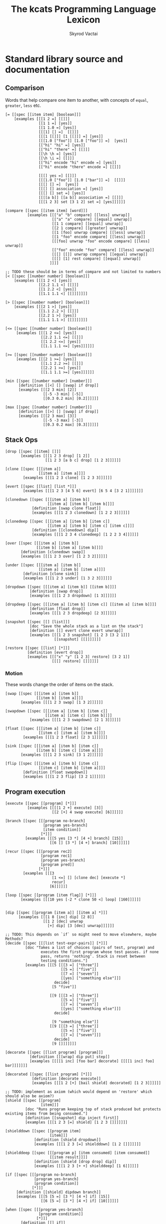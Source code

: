 # -*- mode: org; -*-
# -*- org-export-babel-evaluate: nil -*-
#+HTML_HEAD: <link rel="stylesheet" type="text/css" href="https://www.pirilampo.org/styles/readtheorg/css/htmlize.css"/>
#+HTML_HEAD: <link rel="stylesheet" type="text/css" href="https://www.pirilampo.org/styles/readtheorg/css/readtheorg.css"/>
#+HTML_HEAD: <style> pre.src { background: black; color: white; } #content { max-width: 1000px } </style>
#+HTML_HEAD: <script src="https://ajax.googleapis.com/ajax/libs/jquery/2.1.3/jquery.min.js"></script>
#+HTML_HEAD: <script src="https://maxcdn.bootstrapcdn.com/bootstrap/3.3.4/js/bootstrap.min.js"></script>
#+HTML_HEAD: <script type="text/javascript" src="https://www.pirilampo.org/styles/lib/js/jquery.stickytableheaders.js"></script>
#+HTML_HEAD: <script type="text/javascript" src="https://www.pirilampo.org/styles/readtheorg/js/readtheorg.js"></script>
#+HTML_HEAD: <link rel="stylesheet" type="text/css" href="doc-custom.css"/>

#+TITLE: The kcats Programming Language Lexicon
#+AUTHOR: Skyrod Vactai
#+BABEL: :cache yes
#+OPTIONS: toc:4 h:4
#+STARTUP: showeverything
#+PROPERTY: header-args:kcats :results code :exports both
#+TODO: TODO(t) INPROGRESS(i) | DONE(d) CANCELED(c)

* Standard library source and documentation
** Comparison
Words that help compare one item to another, with concepts of =equal=, =greater=, =less= etc.

#+begin_src kcats :tangle src/kcats/core/compare-builtins.kcats :mkdirp yes
  [= [[spec [[item item] [boolean]]]
      [examples [[[1 2 =] [[]]]
                 [[1 1 =] [yes]]
                 [[1 1.0 =] [yes]]
                 [[[1] [] =]  [[]]]
                 [[[1 [[]]] [1 [[]]] =] [yes]]
                 [[[1.0 ["foo"]] [1.0 ["foo"]] =]  [yes]]
                 [["hi" "hi" =] [yes]]
                 [["hi" "there" =] [[]]]
                 [[\h \h =] [yes]]
                 [[\h \i =] [[]]]
                 [["hi" encode "hi" encode =] [yes]]
                 [["hi" encode "there" encode =] [[]]]

                 [[[] yes =] [[]]]
                 [[[1.0 ["foo"]] [1.0 ["bar"]] =]  [[]]]
                 [[[] [] =]  [yes]]
                 [[[] [] association =] [yes]]
                 [[[] [] set =] [yes]]
                 [[[[a b]] [[a b]] association =] [[]]]
                 [[[1 2 3] set [3 1 2] set =] [yes]]]]]]

  [compare [[spec [[item item] [word]]]
            [examples [[["a" "b" compare] [[less] unwrap]]
                       [["a" "a" compare] [[equal] unwrap]]
                       [[1 1 compare] [[equal] unwrap]]
                       [[2 1 compare] [[greater] unwrap]]
                       [[1 [foo] unwrap compare] [[less] unwrap]]
                       [[1 "foo" encode compare] [[less] unwrap]]
                       [[[foo] unwrap "foo" encode compare] [[less] unwrap]]
                       [["foo" encode "foo" compare] [[less] unwrap]]
                       [[[] [[]] unwrap compare] [[equal] unwrap]]
                       [[[] [1] rest compare] [[equal] unwrap]]
                      ]]]]

  ;; TODO these should be in terms of compare and not limited to numbers
  [< [[spec [[number number] [boolean]]]
      [examples [[[1 2 <] [yes]]
                 [[2.2 1.1 <] [[]]]
                 [[1 2.2 <] [yes]]
                 [[1.1 1.1 <] [[]]]]]]]

  [> [[spec [[number number] [boolean]]]
      [examples [[[2 1 >] [yes]]
                 [[1.1 2.2 >] [[]]]
                 [[2.2 1 >] [yes]]
                 [[1.1 1.1 >] [[]]]]]]]

  [<= [[spec [[number number] [boolean]]]
       [examples [[[1 2 <=] [yes]]
                  [[2.2 1.1 <=] [[]]]
                  [[1 2.2 <=] [yes]]
                  [[1.1 1.1 <=] [yes]]]]]]

  [>= [[spec [[number number] [boolean]]]
       [examples [[[2 1 >=] [yes]]
                  [[1.1 2.2 >=] [[]]]
                  [[2.2 1 >=] [yes]]
                  [[1.1 1.1 >=] [yes]]]]]]
#+end_src

#+begin_src kcats :tangle src/kcats/core/compare.kcats :mkdirp yes
  [min [[spec [[number number] [number]]]
        [definition [[<] [] [swap] if drop]]
        [examples [[[2 3 min] [2]]
                   [[-5 -3 min] [-5]]
                   [[0.3 0.2 min] [0.2]]]]]]

  [max [[spec [[number number] [number]]]
        [definition [[>] [] [swap] if drop]]
        [examples [[[2 3 max] [3]]
                   [[-5 -3 max] [-3]]
                   [[0.3 0.2 max] [0.3]]]]]]
#+end_src
** Stack Ops
#+begin_src kcats :tangle src/kcats/core/stack-builtins.kcats :mkdirp yes
  [drop [[spec [[item] []]]
         [examples [[[1 2 3 drop] [1 2]]
                    [[1 2 3 [a b c] drop] [1 2 3]]]]]]

  [clone [[spec [[[item a]]
                 [[item a] [item a]]]]
          [examples [[[1 2 3 clone] [1 2 3 3]]]]]]

  [evert [[spec [[list] [list *]]]
          [examples [[[1 2 3 [4 5 6] evert] [6 5 4 [3 2 1]]]]]]]
#+end_src

#+begin_src kcats :tangle src/kcats/core/stack.kcats :mkdirp yes
  [clonedown [[spec [[[item a] [item b]]
                     [[item a] [item b] [item b]]]]
              [definition [swap clone float]]
              [examples [[[1 2 3 clonedown] [1 2 2 3]]]]]]

  [clonedeep [[spec [[[item a] [item b] [item c]]
                     [[item a] [item b] [item c] [item c]]]]
              [definition [[clonedown] dip]]
              [examples [[[1 2 3 4 clonedeep] [1 2 2 3 4]]]]]]

  [over [[spec [[[item a] [item b]]
                [[item b] [item a] [item b]]]]
         [definition [clonedown swap]]
         [examples [[[1 2 3 over] [1 2 3 2]]]]]]

  [under [[spec [[[item a] [item b]]
                 [[item a] [item b] [item a]]]]
          [definition [clone sink]]
          [examples [[[1 2 3 under] [1 3 2 3]]]]]]

  [dropdown [[spec [[[item a] [item b]] [[item b]]]]
             [definition [swap drop]]
             [examples [[[1 2 3 dropdown] [1 3]]]]]]

  [dropdeep [[spec [[[item a] [item b] [item c]] [[item a] [item b]]]]
             [definition [float drop]]
             [examples [[[1 2 3 dropdeep] [2 3]]]]]]

  [snapshot [[spec [[] [list]]]
             [doc "Save the whole stack as a list on the stack"]
             [definition [[] evert clone evert unwrap]]
             [examples [[[1 2 3 snapshot] [1 2 3 [3 2 1]]]
                        [[snapshot] [[]]]]]]]

  [restore [[spec [[list] [*]]]
            [definition [evert drop]]
            [examples [[["x" "y" [1 2 3] restore] [3 2 1]]
                       [[[] restore] []]]]]]
#+end_src
*** Motion
These words change the order of items on the stack.

#+begin_src kcats :tangle src/kcats/core/motion-builtins.kcats :mkdirp yes
  [swap [[spec [[[item a] [item b]]
                [[item b] [item a]]]]
         [examples [[[1 2 3 swap] [1 3 2]]]]]]

  [swapdown [[spec [[[item a] [item b] [item c]]
                    [[item a] [item c] [item b]]]]
             [examples [[[1 2 3 swapdown] [2 1 3]]]]]]

  [float [[spec [[[item a] [item b] [item c]]
                 [[item c] [item a] [item b]]]]
          [examples [[[1 2 3 float] [2 3 1]]]]]]

  [sink [[spec [[[item a] [item b] [item c]]
                [[item b] [item c] [item a]]]]
         [examples [[[1 2 3 sink] [3 1 2]]]]]]
#+end_src

#+begin_src kcats :tangle src/kcats/core/motion.kcats :mkdirp yes
 [flip [[spec [[[item a] [item b] [item c]]
                [[item c] [item b] [item a]]]]
         [definition [float swapdown]]
         [examples [[[1 2 3 flip] [3 2 1]]]]]]
#+end_src
** Program execution
#+begin_src kcats :tangle src/kcats/core/execute-builtins.kcats :mkdirp yes
  [execute [[spec [[program] [*]]]
            [examples [[[[1 2 +] execute] [3]]
                       [[2 [+] 4 swap execute] [6]]]]]]

  [branch [[spec [[[program no-branch]
                   [program yes-branch]
                   [item condition]]
                  [*]]]
           [examples [[[5 yes [3 *] [4 +] branch] [15]]
                      [[6 [] [3 *] [4 +] branch] [10]]]]]]

  [recur [[spec [[[program rec2]
                  [program rec1]
                  [program yes-branch]
                  [program pred]]
                 [*]]]
          [examples [[[3
                       [1 <=] [] [clone dec] [execute *]
                       recur]
                      [6]]]]]]

  [loop [[spec [[program [item flag]] [*]]]
         [examples [[[10 yes [-2 * clone 50 <] loop] [160]]]]]]


  [dip [[spec [[program [item a]] [[item a] *]]]
        [examples [[[1 8 [inc] dip] [2 8]]
                   [[1 2 [dec] unwrap
                     [+] dip] [3 [dec] unwrap]]]]]]

  ;; TODO: This depends on `if` so might need to move elsewhere, maybe Methods?
  [decide [[spec [[[list test-expr-pairs]] [*]]]
           [doc "Takes a list of choices (pairs of test, program) and
                  executes the first program whose test passes. if none
                  pass, returns 'nothing'. Stack is reset between
                  testing conditions."]
           [examples [[[5 [[[3 =] ["three"]]
                           [[5 =] ["five"]]
                           [[7 =] ["seven"]]
                           [[yes] ["something else"]]]
                        decide]
                       [5 "five"]]

                      [[9 [[[3 =] ["three"]]
                           [[5 =] ["five"]]
                           [[7 =] ["seven"]]
                           [[yes] ["something else"]]]
                        decide]

                       [9 "something else"]]
                      [[9 [[[3 =] ["three"]]
                           [[5 =] ["five"]]
                           [[7 =] ["seven"]]]
                        decide]
                       [9 []]]]]]]
#+end_src

#+begin_src kcats :tangle src/kcats/stdlib/execute.kcats :mkdirp yes
  [decorate [[spec [[list program] [program]]]
             [definition [[[wrap] dip put] step]]
             [examples [[[[1 inc] [foo bar] decorate] [[[[1 inc] foo] bar]]]]]]]

  [decorated [[spec [[list program] [*]]]
              [definition [decorate execute]]
              [examples [[[1 2 [+] [bail shield] decorated] [1 2 3]]]]]]

  ;; TODO: implement as axiom (which would depend on 'restore' which should also be axiom?)
  [shield [[spec [[program]
                  [item]]]
           [doc "Runs program keeping top of stack produced but protects existing items from being consumed."]
           [definition [[snapshot] dip inject first]]
           [examples [[[1 2 3 [=] shield] [1 2 3 []]]]]]]

  [shielddown [[spec [[program item]
                      [item]]]
               [definition [shield dropdown]]
               [examples [[[1 2 3 [=] shielddown] [1 2 []]]]]]]

  [shielddeep [[spec [[[program p] [item consumed] [item consumed]]
                      [[item result]]]]
               [definition [shield [drop drop] dip]]
               [examples [[[1 2 3 [+ +] shielddeep] [1 6]]]]]]

  [if [[spec [[[program no-branch]
               [program yes-branch]
               [program condition]]
              [*]]]
       [definition [[shield] dipdown branch]]
       [examples [[[5 [5 =] [3 *] [4 +] if] [15]]
                  [[6 [5 =] [3 *] [4 +] if] [10]]]]]]

  [when [[spec [[[program yes-branch]
                 [program condition]]
                [*]]]
         [definition [[] if]]
         [examples [[[3 [odd?] [inc] when] [4]]
                    [[3 [even?] [inc] when] [3]]]]]]

  ;; TODO: drop dependency on 'decorated'
  [dipdown [[spec [[program
                    [item a]
                    [item b]]
                   [[item a] [item b] *]]]
            [definition [[dip dip] decorated]]
            [examples [[[1 2 3 [inc] dipdown] [2 2 3]]]]]]

  [dipdeep [[spec [[program
                    [item a]
                    [item b]
                    [item c]]
                   [[item a] [item b] [item c] *]]]
            [definition [[dipdown dip] decorated]]
            [examples [[[1 2 3 4 [inc] dipdeep] [2 2 3 4]]]]]]

  [dive [[spec [[program [item a]] [item [item a] *]]]
         [definition [dip swap]]
         [examples [[[4 5 6 [+] dive] [6 9]]]]]]

  [divedown [[spec [[program [item a] [item b]]
                    [item [item a] [item b] *]]]
             [definition [dipdown float]]
             [examples [[[5 6 7 8 [+] divedown] [7 8 11]]]]]]

  [divedeep [[spec [[program [item a] [item b] [item c]]
                    [item [item a] [item b] [item c] *]]]
             [definition [wrap [divedown] join dip swap]]
             [examples [[[4 5 6 7 8 [+] divedeep] [6 7 8 9]]]]]]

  [inject [[spec [[program list]
                  [list]]]
           [doc "Inject the quoted program into the list below
                       it (runs the program with the list as its
                       stack).  Does not affect the rest of the stack."]
           [definition [swap evert take dip evert]]
           [examples [[[1 2 3 [4 5 6] [* +] inject] [1 2 3 [26]]]]]]]

  [while [[spec [[[program body]
                  [program pred]]
                 [*]]]
          [definition [swap [shield] decorate ;; add shield to the pred program
                       clone dipdown ;; run it on the previous ToS
                       join loop]]
          [examples [[[3 [0 >] [clone dec] while] [3 2 1 0]]]]]]

  [until [[spec [[[program body]
                  [program pred]]
                 [*]]]
          [definition [swap ;; pred body
                       [not] join ;; reverse logic
                       [shield] decorate ;; add shield to the pred program -> pred body
                       join ;; [body ..  pred]
                       yes swap ;; run at least once
                       loop]]
          [examples [[[2 [even?] [inc] until] [4]]]]]]

  [prime [[spec [[[program body]
                  [program pred]
                  [program init]]
                 [*]]]
          [definition [[clone [execute] dip] dipdown float join while]]
          [examples []]]]

  [times [[spec [[[integer howmany]
                  [program body]]
                 [*]]]
          [definition [swap
                       [dec] swap put [dip] join ;; build [dec body dip]
                       [0 >] swap
                       while
                       drop]]
          [examples [[[[5] 3 times] [5 5 5]]
                     [[1 1 [inc swap] 3 times] [3 2]]]]]]

  [primrec [[spec [[[program rec1]
                    [program exit]
                    [number data]]
                   [*]]]
            [definition [[execute] swap join ;; add execute to rec1 to be recurs rec2
                         [[drop] swap join] dip ;; add drop to exit condition
                         [[zero?]] dipdown  ;; put the condition on bottom
                         [[clone dec]] dip ;; add the r1
                         recur]] ;; now its generic recur
            [examples [[[5 [1] [*] primrec] [120]]]]]]

  [bail [[spec [[program] [*]]]
         [definition [[swap] [execute] [drop] if]]
         [examples [[[[] [inc] bail] [[]]]
                    [[1 [inc] bail] [2]]]]]]
#+end_src
** Collections
#+begin_src kcats :tangle src/kcats/core/collections-builtins.kcats :mkdirp yes
  [join [[spec [[sized sized] [sized]]]
         [examples [[[["a" "b"] ["c" "d"] join] [["a" "b" "c" "d"]]]
                    [["ab" "cd" join] ["abcd"]]
                    [["ab" encode "cd" encode join "abcd" encode =] [yes]]
                    [[[[a b] [c d]] association [[e f] [a g]] join] [[[a g] [c d] [e f]] association]]
                    [[[[e f] [a g]] [[a b] [c d]] association  join] [[[a b] [e f] [c d]] association]]
                    [["" "" join] [""]]
                    [["" [1 2 3] join] [[1 2 3]]]]]]]

  [put [[spec [[item receptacle] [receptacle]]]
        [examples [[[[] 1 put] [[1]]]
                   [[[1 2 3] 4 put] [[1 2 3 4]]]
                   [["foo" \d put] ["food"]]
                   [["foo" encode 32 put string] ["foo "]]]]]]

  [count [[spec [[sized]
                 [number]]]
          [examples [[[["a" "b" "cd"] count] [3]]
                     [["abcd" count] [4]]
                     [["abcd" encode count] [4]]
                     [[[[a b] [c d]] association count] [2]]]]]]

  [first [[spec [[ordered] [item]]]
          [examples [[[[4 5 6] first] [4]]
                     [["foo" first] [\f]]
                     [[[] first] [[]]]]]]]

  [second [[spec [[ordered] [item]]]
           [examples [[[[4 5 6] second] [5]]
                      [["foo" second [\o]]]
                      [[[] second] [[]]]]]]]

  [last [[spec [[ordered] [item]]]
         [examples [[[[3 4 5 6] last] [6]]
                    [["foo" last [\o]]]
                    [[[] last] [[]]]]]]]

  [step [[spec [[program dispenser] [*]]]
         [examples [[[1 [2 3 4] [*] step] [24]]
                    [[1 [] [*] step] [1]]]]]]

  [take [[spec [[dispenser] [item dispenser]]]
         [examples [[[["a" "b" "c"] take] [["b" "c"] "a"]]
                    [[[1 2 3] take dropdown] [1]]]]]]

  [pop [[spec [[ordered] [item ordered]]]
        [examples [[[["a" "b" "c"] pop] [["a" "b"] "c"]]
                   [[[1 2 3] pop dropdown] [3]]]]]]

  [wrap [[spec [[item] [list]]]
         [examples [[[1 wrap] [[1]]]
                    [[[1 2] wrap] [[[1 2]]]]]]]]

  [unwrap [[spec [[list] [*]]]
           [examples [[[[1] unwrap] [1]]
                      [[[1 2 3] unwrap] [1 2 3]]]]]]

  [reverse [[spec [[ordered] [ordered]]]
            [examples [[[[1 2 3] reverse] [[3 2 1]]]
                       [["123" reverse] ["321"]]]]]]

  [slice [[spec [[integer integer ordered] [ordered]]]
          [examples [[["foobar" 0 3 slice] ["foo"]]
                     [["foobar" 0 7 slice] [[]]]
                     [["foobar" encode 0 3 slice] ["foo" encode]]
                     [[[a b c d e] 0 3 slice] [[a b c]]]]]]]

  [cut [[spec [[integer sized] [list]]]
        [definition [[[[[count] dive] shield slice]
                      [0 swap slice]]
                     [execute] map
                     [drop drop] dip unwrap]]
        [examples [[["abcdefghijklmnopqrstuvwxyz" 5 cut] ["fghijklmnopqrstuvwxyz" "abcde"]]]]]]

  [empty [[spec [[sized] [sized]]]
          [examples [[["foo" empty] [""]]
                     [["foo" encode empty] ["" encode]]
                     [[[1 2 3] empty] [[]]]
                     [[[[a b] [c d]] association empty] [[] association]]
                     [[[1 2 3] set empty] [[] set]]]]]]

  [range [[spec [[integer integer integer] [list]]]
          [examples [[[1 5 1 range] [[1 2 3 4]]]
                     [[3 13 3 range] [[3 6 9 12]]]]]]]

  [empty? [[spec [[item] [boolean]]]
           [examples [[[[] empty?] [yes]]
                      [[1 empty?] [[]]]
                      [[[] empty?] [yes]]]]]]

  [pad [[spec [[[item padding] [integer newsize] sized] [sized]]]
        [definition [[[[count] shield] dive -] dip
                     swap repeat
                     swap join]]
        [examples [[[[1 2 3] 5 0 pad] [[0 0 1 2 3]]]]]]]

  [list? [[spec [[item] [boolean]]]
          [examples [[[[1] list?] [yes]]
                     [[[] list?] [yes]]
                     [[5 list?] [[]]]]]]]

  [sort-indexed [[spec [[sized] [sized]]]]]

  [pack [[spec [[[list template]] [list]]]
             [examples [[["x" [foo] [bar] unwrap
                          [*2 [*1 x **2] c d 1 2 3] pack]
                         ["x" [[foo] [bar x foo] c d 1 2 3] ]]]]]]
#+end_src

#+begin_src kcats kcats :tangle src/kcats/core/collections.kcats :mkdirp yes
  [something? [[spec [[item] [boolean]]] 
               [definition [empty? not]]
               [examples [[[1 something?] [yes]]
                          [[[] something?] [[]]]
                          [[[] something?] [[]]]]]]]

  [rest [[spec [[sized] [sized]]]
         [definition [take drop]]
         [examples [[[[1 2 3] rest] [[2 3]]]]]]]

  [butlast [[spec [[sized] [sized]]]
            [definition [pop drop]]
            [examples [[[[1 2 3] butlast] [[1 2]]]]]]]

  [prepend [[spec [[item list]
                   [list]]]
            [definition [wrap swap join]]
            [examples [[[[1 2] 3 prepend] [[3 1 2]]]]]]]

  [every? [[spec [[program sized] [boolean]]]
           [definition [[swap]
                        [[take] dip clone [float [shielddown] dive] dive
                         []
                         [drop every?]
                         [dropdown dropdown] if]
                        [drop drop yes] if]]
           [examples [[[[2 4 6] [even?] every?] [yes]]
                      [[[2 4 5] [even?] every?] [[]]]
                      [[[] [even?] every?] [yes]]
                      [[[2 4 6] [] every?] [yes]]
                      [[11 [2 4 6] [+ odd?] every?] [11 yes]]
                      [[12 [[even?] [positive?] [3 mod 0 =]] [execute] every?] [12 yes]]]]]]

  [any? [[spec [[program sized] boolean]]
         [definition [[swap]
                      [[take] dip clone [float [shielddown] dive] dive
                       []
                       [dropdown dropdown]
                       [drop any?] if]
                      [drop drop []] if]]
         [examples [[[[2 4 6] [even?] any?] [yes]]
                    [[[3 5 7] [even?] any?] [[]]]
                    [[[] [even?] any?] [[]]]
                    [[[2 4 6] [] any?] [2]]
                    [[11 [3 5 6] [+ odd?] any?] [11 yes]]
                    [[-15 [[even?] [positive?] [3 mod 0 =]] [execute] any?] [-15 yes]]]]]]

  [map [[spec [[program sized] [list]]]
        [definition [[] sink ;; put empty results below list
                     [swap [*1 shielddown] dip swap put] pack
                     step]]

        [examples [[[[1 2 3] [inc] map] [[2 3 4]]]

                   [[1 [1 2 3] [+] map] [1 [2 3 4]]]
                   [[7 9 [1 2 3] [+ *] map] [7 9 [70 77 84]]]
                   [[7 9 [1 2 3] [drop drop] map] [7 9 [7 7 7]]]

                   [[[1 2 3] [drop 1 inc] map] [[2 2 2]]]
                   [[7 9 [+] [] map] [7 9 [+]]]]]]]

  [filter [[spec [[program sized] [list]]]
           [definition [[] sink ;; put empty results below list
                        [swap [*1 shield] dip swap
                         [] [drop swap put] [drop dropdown]
                         if]
                        pack
                        step]]
           [examples [[[[1 2 3] [odd?] filter] [[1 3]]]
                      [[[2 4 6] [odd?] filter] [[]]]
                      [[33 [1 2 3] [33 + odd?] filter] [33 [2]]]]]]]

  [sort [[spec [[program sized] [list]]]
         [definition [[clone **1 pair] pack
                      map sort-indexed]]
         [examples [[[[1 3 2] [] sort] [[1 2 3]]]
                    [[["Carol" "Alice" "bob"] [] sort] [["Alice" "Bob" "Carol"]]]
                    [[["Charlie" "Alice" "bob"] [count] sort] [["Bob" "Alice" "Charlie"]]]]]]]

  [repeat [[spec [[[integer howmany]
                   item]
                  [list]]]
           [definition [[] sink [wrap [put] join] dip times]]
           [examples [[["hi" 3 repeat] [["hi" "hi" "hi"]]]]]]]

  [indexed [[spec [[list] [list]]]
            [definition [[count] shield [0] dip 1 range swap zip]]
            [examples [[[[a b c] indexed] [[[0 a] [1 b] [2 c]]]]]]]]

  [indexer [[spec [[] [program]]]
            [definition [0 [[generate] dive [[pair] shielddown [inc] dip] bail]]]
            [examples [[[[a b c] [indexer] assemble] [[[0 a] [1 b] [2 c]]]]]]]]

  [indexof [[spec [[item list] [item]]]
            [definition [[indexer] dip
                         ;; use wrap so we can find index of words,
                         ;; otherwise the word gets executed
                         [second wrap =] swap wrap put [[swapdown] dip] inject
                         keep generate first]]
            [examples [[[[[a b c] [take] [c] unwrap indexof] shield] [2]]
                       [[[[a b c] [take] [d] unwrap indexof] shield] [[]]]]]]]

  [interpose [[spec [[item ordered] [ordered]]]
              [definition [[] flip
                           [swap pair join [pop] shield] step
                           drop pop drop]]
              [examples [[[[foo bar baz] "hi" interpose] [[foo "hi" bar "hi" baz]]]
                         [[[] "hi" interpose] [[]]]
                         [[[foo] "hi" interpose] [[foo]]]]]]]

  [starts? [[spec [[ordered ordered] [boolean]]]
            [definition [zip [unwrap =] every?]]
            [examples [[["abcd" "ab" starts?] [yes]]
                       [["abcd" "" starts?] [yes]]
                       [["abcd" "bb" starts?] [[]]]
                       [[[1 2 3 4] [1 2] starts?] [yes]]]]]]

  [ends? [[spec [[ordered ordered] [boolean]]]
          [definition [[reverse] both starts?]]
          [examples [[["abcd" "cd" ends?] [yes]]
                     [["abcd" "" ends?] [yes]]
                     [["abcd" "bb" ends?] [[]]]
                     [[[1 2 3 4] [3 4] ends?] [yes]]]]]]

  [pair [[spec [[item item] [list]]]
         [definition [[wrap] dip put]]
         [examples [[[1 2 pair] [[1 2]]]
                    [[["hi"] ["there" "foo"] pair] [[["hi"] ["there" "foo"]]]]]]]]

  [pair? [[spec [[item] [boolean]]]
          [definition [[count 2 =] [drop drop []] recover]]
          [examples [[["ab" pair?] [yes]]
                     [[[a b] pair?] [yes]]
                     [["abc" pair?] [[]]]
                     [[[] pair?] [[]]]
                     [[7 pair?] [[]]]]]]]

  [triplet [[spec [[item item] [list]]]
            [definition [[pair] dip put]]
            [examples [[[1 2 3 triplet] [[1 2 3]]]
                       [[["hi"] ["there" "foo"] ["bar"] triplet] [[["hi"] ["there" "foo"] ["bar"]]]]]]]]

  [both? [[spec [[program item item] [boolean]]]
          [definition [sink pair swap every?]]
          [examples [[[1 2 [odd?] both?] [[]]]
                     [[1 3 [odd?] both?] [yes]]]]]]

  [both [[spec [[program [item a] [item b]] [item item]]]
         [definition [[pair] dip step]]]]

  [walk [[spec [[[program item-transform] list] [list]]]
         [definition [[list? not] swap
                      [[] swap]
                      [[join] join step wrap]
                      recur unwrap]]
         [examples [[[[1 2 [3 [4 5] 6]] [inc wrap] walk] [[2 3 [4 [5 6] 7]]]]
                    [[[1 2 [3 [4 5] 6]] [clone inc pair] walk] [[1 2 2 3 [3 4 [4 5 5 6] 6 7]]]]]]]]

  ; [template [[spec [[[list template]] [list]]]
  ;            [definition [[snapshot
  ;                          ;; build a map of word like *1, *2 etc to values on the stack
  ;                          ;; Do a separate entry for **1, **2, etc which means to splice the value
  ;                          [count] shield inc 1 1 swapdown range
  ;                          ["*" "**"] [swap [string join word] map] map
  ;                          unwrap join dropdown 
  ;                          [clone [wrap] map swap join] dip swap zip association] dive

  ;                         ;; save copy of template
  ;                         [clone] dive

  ;                         [[swap get] swap prepend wrap
  ;                          [shield 
  ;                           [] [dropdown] [drop wrap] if] join
  ;                          walk] dip
  ;                         ;; find the highest index placeholder
  ;                         flatten set 0 swap 
  ;                         [[word?]
  ;                          ;; try to parse as a placeholder and get the index
  ;                          [string ["*" starts?] [take drop] while
  ;                           [number max] [drop drop] recover] 
  ;                          [drop] if] step
  ;                         ;; drop that many items from the stack
  ;                         [drop] swap float [times] dip]]
  ;            [examples [[["x" [foo] [bar] unwrap
  ;                         [*2 [*1 x **2] c d 1 2 3] template]
  ;                        ["x" [[foo] [bar x foo] c d 1 2 3] ]]]]]]

  [flatten [[spec [[list] [list]]]
            [definition [[] swap [list? not] [put] [] [step] recur]]
            [examples [[[[a b [c [d e] f] g] flatten] [[a b c d e f g]]]]]]]
#+end_src
*** Associations
#+begin_src kcats :tangle src/kcats/core/associations-builtins.kcats :mkdirp yes
  [get [[spec [[item sized] [item]]]
        [examples [[[[[a 3] [c 2]] [a] unwrap get] [3]]
                   [[[10 11 12 13] 1 get] [11]]
                   [["foobar" 3 get] [\b]]
                   [["foobar" encode 3 get] [98]]]]]]

  [assign [[spec [[[item value]
                   [list keys]
                   sized]
                  [association]]]
           [examples [[[[[a b] [c d]] [a] 5 assign]
                       [[[a 5] [c d]] association]]

                      [[[[a b] [c d]] [e] 5 assign]
                       [[[a b] [c d] [e 5]] association]]

                      [[[[a b] [c [[d e]]]] [c d] 5 assign]
                       [[[a b] [c []]] [c] [[d 5]] association assign]]

                      [[[[a b] [c [[d e]]]] [1 1 0] 5 assign]
                       [[[a b] [c [5]]]]]

                      [[[1 2 3] [1 0 0] "foo" assign]
                       [[1 [["foo"]] 3]]]

                      [[[[a [1 2 3]]] [a 0] 10 assign]
                       [[[a [10 2 3]]] association]]

                      [[[1 2 3] [1 2] "foo" assign]
                       [[1 [[] [] "foo"] 3]]]]]]]

  [unassign [[spec [[[item key] [sized into-association]] [association]]]
             [examples [[[[[a b] [c d]] [a] unassign]
                         [[[c d]] association]]

                        [[[[a b] [c d]] [e] unassign]
                         [[[a b] [c d]] association]]

                        [[[[a [[b c] [d e]]]] [a d] unassign]
                         [[] association [a b] [c] unwrap assign]]

                        [[[0 1 2 [[a b] [c d]]] [3 c] unassign]
                         [[0 1 2] [[a b]] association put]]]]]]

  [association? [[spec [[item] [boolean]]]
                 [examples [[[[[a b] [c d]] association association?] [yes]]
                            [[[[a b] [c d]] association?] [[]]]
                            [[1 association?] [[]]]
                            [[[] association?] [[]]]
                            [[[] association association?] [yes]]
                            [[[] [a] 1 assign association?] [yes]]
                            [[[] [a] 1 assign association?] [yes]]]]]]

  [association [[spec [[item] [association]]]
                [examples [[[[[a b] [c d]] association
                             [[c d] [a b]] association =]
                            [yes]]

                           [[[[a b] [c d]]
                             [[c d] [a b]] association =]
                            [[]]]

                           [[[[a b] [c d]]
                             [[a b] [c d]] association =]

                            [[]]]]]]]
#+end_src

#+begin_src kcats :tangle src/kcats/core/associations.kcats :mkdirp yes
  ;; Associative words
  [update [[spec [[program [list keys] [sized into-association]]
                  [association]]]
           [definition [[[lookup] shield] dip ;; m ks v p
                        shielddown
                        assign]]
           [examples [[[[[a 1] [b 2]] [b] [inc] update]
                       [[[a 1] [b 3]] association]]

                      [[[[a [[c 3] [d 5]]] [b 2]]
                        [a c] [inc] update
                        [a c] lookup]
                       [4]]

                      [[[[a [1 3 5 7]] [b 2]]
                        [a 2] [inc] update]
                       [[[a [1 3 6 7]] [b 2]] association]]

                      [[[[a [[c 3] [d 5]]] [b 2]]
                        [a c] [drop 10 15] update
                        [a c] lookup]
                       [15]]

                      [[[[a 1] [b 2]] [d] [5] update]
                       [[[a 1] [b 2] [d 5]] association]]

                      [[[[a [[c 3] [d 5]]] [b 2]]
                        [a e] [5 6 +] update
                        [a e] lookup]
                       [11]]]]]]

  [lookup [[spec [[[list keys] sized] [item]]]
           [definition [[something?] ;; keylist not empty
                        [take swap [get] dip] ;; extract the first key and lookup
                        while
                        drop]]
           [examples [[[[[a b] [c d]] [a] lookup] [[b] unwrap]]
                      [[[[a b] [c d]] [e] lookup] [[]]]
                      [[[[outer [[a b] [c d]]]] [outer c] lookup] [[d] unwrap]]]]]]

  ;; TODO: fix the case where you just want a value [[type foo]] - only
  ;; one item but you want the value, not key
  [type [[spec [[item] [item]]]
         [definition [[[[empty?] [[nothing] unwrap]]
                       [[word?] [[word] unwrap]]
                       [[number?] [[number] unwrap]]
                       [[string?] [[string] unwrap]]
                       [[bytes?] [[bytes] unwrap]]
                       [[pipe?] [[pipe] unwrap]]
                       [[error?] [[error] unwrap]]
                       [[association?] [[[[type] lookup]
                                         [[count 1 =]
                                          [[first [type] unwrap =]
                                           [first second]
                                           [first first]
                                           if]
                                          [[]]
                                          if]
                                         [[association] unwrap]]
                                        [execute] any?]]
                       [[list?] [[list] unwrap]]]
                      decide dropdown]]
         [examples [[[[[foo 1]] association type] [[foo] unwrap]]
                    [[1 type] [[number] unwrap]]
                    [[1.0 type] [[number] unwrap]]
                    [[[] type] [[nothing] unwrap]]
                    [["foo" encode type] [[bytes] unwrap]]
                    [["foo" type] [[string] unwrap]]
                    [[[[type foo]] association type] [[foo] unwrap]]
                    [[[[type foo] [attr "blah"]] association type] [[foo] unwrap]]
                    [[[[attr1 foo] [attr2 "blah"]] association type] [[association] unwrap]]
                    [[[[type url] [value "http://foo.com"]] association type] [[url] unwrap]]]]]]

  [value [[spec [[[sized into-association]] [item]]]
          [definition [[count 1 =] ;; if it's a single item
                       [first second] ;; the value is the value of that first item
                       [[value] lookup] ;; otherwise look up the key 'value'
                       if]]
          [examples [[[[[foo 1]] value] [1]]

                     [[[[type url] [value "http://foo.com"]] value]
                      ["http://foo.com"]]]]]]
  [zip [[spec [[[dispenser values] [dispenser keys]] [list]]]
        [definition [[[]] dipdown ;; add empty result below ToS
                     [[take wrap] ;; take the next key, wrap it
                      ;; to make a "pair" (adding
                      ;; value later)
                      dip ;; run that underneath the current value
                      put ;; the value into the "pair" we created earlier
                      swap [put] dip] ;; add the new pair to the results
                     step ;; through all the values
                     drop]] ;; the now-empty list of keys
        [examples [[[[a b c] [1 2 3] zip] [[[a 1] [b 2] [c 3]]]]]]]]

  [label [[spec [[[sized labels]] [association]]]
          [definition [[] swap ;; labels acc
                       [wrap float assign] step]]
          [examples [[["Alice" 23 "123 Main St" [address age name] label]
                      [[[address "123 Main St"]
                        [age 23]
                        [name "Alice"]] association]]]]]]

  [definition [[spec [[list] [program]]]
               [definition [[definition] join dictionary swap lookup]]
               [examples [[[1 2 3 [flip] definition execute] [3 2 1]]]]]]
#+end_src

*** Sets
#+begin_src kcats :tangle src/kcats/stdlib/sets-builtins.kcats :mkdirp yes
  ;; TODO add 'set' type for spec?
  [[set [[spec [[item] [item]]]
         [examples [[[[1 2 3 1 2 3] set] [[1 2 3] set]]]]]]

   [set? [[spec [[item] [boolean]]]
          [examples [[[[1 2 3] set set?] [yes]]
                     [[[1 2 3] set?] [[]]]]]]]

   [contains? [[spec [[item [item container]] [boolean]]]
               [examples [[[[1 2 3] 3 contains?] [yes]]
                          [[[1 2 3 3 5] set 3 contains?] [yes]]
                          [[[1 2 3] 4 contains?] [[]]]]]]]

   [intersection [[spec [[sized sized] [sized]]]
                  [examples [[[[1 2 3] [2 3 4] intersection] [[2 3] set]]]]]]]
  join
#+end_src

*** Generators
#+begin_src kcats :tangle src/kcats/stdlib/generators.kcats :mkdirp yes
  ;; infinite sequence (generators) functions

  [[generate [[spec [[program item] [program item]]]
              [definition [clone [execute] dive]]
              [examples [[[1 [inc clone] generate] [2 [inc clone] 2]]]]]]

   [liberate [[spec [[] [program]]]
              [definition [[take]]]]]

   [assemble [[spec [[[program generators] dispenser] [sized]]]
              [definition [[*2 [take] **1 collect] pack shield]]
              [examples [[[[1 2 3 4 5] [[odd?] keep] assemble] [[1 3 5]]]]]]]

   [into [[spec [[sized program] [list]]]
          [definition [[generate] dip ;; n
                       swap clone ;; n n r
                       [put ;; r
                        [generate] dip ;; r n
                        swap clone]  ;; n n r
                       loop drop]]
          [examples [[[[[\a \b \c \d] [take] "" into] shield]
                      ["abcd"]]
                     [[[0 10 1 range [take]
                        5 dropper
                        [10 *] each
                        [] into]
                       shield]
                      [[50 60 70 80 90]]]]]]]

   [collect [[spec [[program] [list]]]
             [definition [[] into]]
             [examples [[[[[1 2 3 4] [take] collect] shield]
                         [[1 2 3 4]]]
                        [[[0 10 1 range [take]
                           5 dropper
                           [10 *] each
                           collect]
                          shield]
                         [[50 60 70 80 90]]]]]]]

   [each [[spec [[program] [program]]]
          [definition [[generate] swap
                       [bail shielddown] decorate
                       join]]
          [examples [[[[1 2 3 4]
                       [[clone *] each]
                       assemble]

                      [[1 4 9 16]]]]]]]

   [joiner [[spec [[] [program]]]
            [definition [[generate [] swap
                          []
                          [join
                           [generate] dive]
                          while drop]]]
            [examples [[[[[1 2 3] [4 5 6] [7 8 9]]
                         [joiner]
                         assemble]

                        [[[1 2 3 4 5 6 7 8 9]]]]]]]]

   [taker [[spec [[] [program]]]
           [definition [[[positive?] [dec [generate] dive] [[]] if]]]
           [examples [[[[1 2 3 4 5]
                        [3 taker]
                        assemble]

                       [[1 2 3]]]]]]]

   [catcher [[spec [[] [program]]]
             [definition [[[generate] dive
                           [[[clone] dive execute] bail not]
                           [drop []]
                           when]]]
             [examples [[[[1 2 3 -4 5]
                          [[positive?] catcher]
                          assemble]

                         [[1 2 3]]]]]]]

   [dropper [[spec [[] [program]]]
             [definition [[[[positive?]
                            [[generate drop] dip dec]
                            while
                            [generate swap] dip float]
                           bail]]]
             [examples [[[[1 2 3 4 5]
                          [3 dropper]
                          assemble]

                         [[4 5]]]]]]]

   [skipper [[spec [[] [program]]]
             [definition [[] ;; the state (whether threshold reached)
                          [[] ;; condition - whether we've finished dropping or not
                           [[generate] divedown] ;; true - pass everything else through
                           ;; false - generate, check pred, repeat
                           [[[generate] divedown] ;; prime init
                            [[[clone] divedown execute] bail] ;; bring pred up and exec it
                            [drop] ;; if pred passes drop the value
                            prime ;; after this should have value on top
                            [drop true] dip]
                           if]]]
             [examples [[[[1 2 -3 4 5]
                          [[positive?] skipper]
                          assemble]

                         [[-3 4 5]]]]]]]

   [keep [[spec [[program] [program]]]
          [definition [[[[something?] [**1 not]] [execute] every?] pack
                       [clone
                        [[generate] dip ;; pred 1
                         [drop generate]
                         while]
                        dive]]]
          [examples [[[[1 2 3 4 5]
                       [[odd?] keep]
                       assemble]

                      [[1 3 5]]]]]]]

   [group [[spec [[[program group-by]] [association]]]
           [definition [[*1 shield ;; k v state
                         wrap swap  ;;  v k state
                         wrap [put] join update] pack
                        [] association ;; state f
                        swap cram]]
           [examples [[[[[1 2 3 4] liberate [odd?] group] shield]
                       [[[yes [1 3]] [[] [2 4]]] association]]]]]]

   [split [[spec [[sized] [program sized sized]]]
           [definition [[empty] [divedown shield] decorated
                        [[[generate] divedown [clone [put] dip] bail]
                         [[[] [drop swap ends? not]] [execute] every?]
                         [drop] prime
                         drop
                         [swap ends?]
                         [[[count] shield] dive
                          [[count] shield] dive swap - [0] dip slice]
                         when
                         [empty] shield swap]]]
           [examples [[["abcabc" ["b" split] assemble]
                       [["a" "ca" "c"]]]
                      [[[1 2 3 4 2 5] [[2] split] assemble]
                       [[[1] [3 4] [5]]]]]]]]

   [combinations [[spec [[] [program]]]
                  [definition [[count] shield -1 ;; l idx i
                               [[[swap count =] dive] [drop drop take 0 swap] when
                                [[wrap lookup] dive [pair] bail] shield [inc] dipdown]]]
                  [examples [[[[1 2 3] [combinations] assemble] [[[1 2] [1 3] [2 3]]]]]]]]

   [frequencies [[spec [[] [association]]]
                 [definition [[] association
                              [wrap [[] [inc] [1] if] update]
                              cram]]
                 [examples [[[["Hello there!" [take] frequencies] shield]
                             [[[\space 1]
                               [\! 1]
                               [\H 1]
                               [\e 3]
                               [\h 1]
                               [\l 2]
                               [\o 1]
                               [\r 1]
                               [\t 1]] association]]]]]]

   [fold [[spec [[[program reducing-function] [program generator]] [item]]]
          [definition [[[generate] dive [] [**1 clone] when] pack
                       ;; generate the first item under the loop body
                       [generate clone] dip
                       loop]]
          [examples [[[[integers 1 dropper 10 taker [+] fold] shield] [55]]]]]]

   [cram [[spec [[[program reducing-function]
                  [item initial-value]
                  [program generator]] [item]]]
          [definition [[[generate] dive]
                       []
                       float prime drop]]
          [examples [[[[integers 1 dropper 10 taker 0 [+] cram] shield] [55]]]]]]



   [integers [[spec [[] [program]]]
              [definition [-1 [inc clone]]]]]]
  join
#+end_src

#+begin_src kcats :tangle src/kcats/stdlib/more-generators.kcats :mkdirp yes
  ;; partition
  [[] [program]]
  ;; construct the dynamic definition for partition

  [[take-chunk [[taker collect
                 dropdown dropdown] ; drop the used-up taker generator
                join divedeep]]
   [shift [[[count <=]
            [swap 0 slice]
            [[]] if] shield swap]]]
  [[]
   [over wrap take-chunk [join shift] bail]
   [[over] dive wrap take-chunk swap drop shift]
   if] let
  ;; add an empty list for the partition state
  [[]] swap put
  [[[[1 2 3 4 5 6 7] [2 2 partition] assemble]
    [[[1 2] [3 4] [5 6] [7]]]]]
  [examples definition spec] label [partition] swap assign

  [[pairwise [[spec [[program] [*]]]
              [definition [[[] evert ;; capture stack
                            [2 2 partition] assemble] dip ;; pair up stack items
                           inject ;; run the program on the pairs
                           [joiner] assemble ;; unpair the items
                           unwrap [] swap evert drop]] ;; restore as the stack
              [examples [[[1 2 3 4 5 [swap] pairwise] [1 4 5 2 3]]
                         [[1 2 3 4 5 [float] pairwise] [2 3 4 5 1]]
                         [[1 2 3 4 5 [[[+] inject] both] pairwise] [1 5 9]]]]]]]
  join
#+end_src
** Dictionary modules
#+begin_src kcats :tangle src/kcats/core/dictionary-builtins.kcats :mkdirp yes
  [dictionary [[spec [[] [list]]]]]

  [cache [[spec [[item bytes] [bytes]]]]]

  [decache [[spec [[item] [bytes]]]]]

  [hashbytes [[spec [[bytes] [bytes]]]
              [examples [[[["foo" encode hashbytes] 2 times =] [yes]]
                         [["foo" encode hashbytes
                           "fop" encode hashbytes
                           =]
                          [[]]]]]]]

  [dictmerge [[spec [[[dictionary module] [dictionary original] [bytes hash]] [dictionary]]]]]
#+end_src

#+begin_src kcats :tangle src/kcats/core/dictionary.kcats :mkdirp yes
  [updates [[spec [[[sized word-updates]] [[program single-update]]]]
            [definition [[[take]
                          [[0] [wrap] update ;; wrap the word name to get a path to update
                           [update] join] each
                          joiner generate] shielddown]]]]

  [entry [[spec [[[program definition]] [[association full-entry]]]]
          [definition [[definition] label]]]]

  ; [draft [[spec [[[sized bindings]] [[program dictionary-updater]]]]
  ;         [definition [[entry] map updates]]
  ;         [examples [[[[[swap [5]]]
  ;                      ["a" "b" "c" swap]
  ;                      draft]
  ;                     ["a" "b" "c" 5]]

  ;                    [[[[swap [5]]]
  ;                      [["hi"] 3 times swap]
  ;                      draft]
  ;                     ["hi" "hi" "hi" 5]]

  ;                    [[[[swap [5 swap]]]
  ;                      [["hi"] 3 times swap]
  ;                      draft ]
  ;                     ["hi" "hi" 5 "hi"]]

  ;                    [[[[foo ["foo"]]]
  ;                      [foo
  ;                       [[foo ["bar" put]]]
  ;                       [foo]
  ;                       revise]
  ;                      draft]
  ;                     ["foo" "bar"]]]]]]  

  ; [using [[spec [[program [list namespaces]] [*]]]
  ;         [definition [resolve execute]]]]

  [module [[spec [[[item wrapped-module-alias-or-hash]] [program]]]
           [doc "reads a cached stdlib module from disk and puts it on the stack as a program"]
           [definition [decache string read first]]
           [examples [[["123" encode [crypto] stdmod [hash] confine]
                       [#b64 "pmWkWSBCL51Bfkhn79xPuKBKHz//H6B+mY6G9/eieuM="]]]]]]

  [inscribe [[spec [[[program module]] [dictionary]]]
             [definition [dictionary swap shield dictmerge]]]]

  [draft [[spec [[[sized definitions]] [[program dictionary-updater]]]]
          [definition [[[1] [entry] update] map ;; create full entries for each definition
                       wrap [join] join]]]]  ;; add 'join' to join the entries with the existing dictionary

  [let [[spec [[program [sized entries]] [*]]]
        [definition [[draft dictionary swap [emit encode hashbytes] shield
                      [shield] dip
                      sink [dictmerge] shielddeep] dip ;; under the let program ;; prog dict hash
                     [wrap] dipdown ;; wrap the hash to make a list of 1 namespace to later pass to `using`
                     [program dictionary] label environment swap pair ;; pair up the blank env and namespace

                     [[[stack] [snapshot] divedown assign] dip ;; capture the stack at runtime
                      using ;; set up the resolver 
                      evaluate ;; execute the program in the inner environment
                      [stack] lookup restore] ;; replace the stack with the result from the inner env
                     join]] 
        [examples [[[[[times5 [5 *]]
                      [doubledec [dec dec]]]
                     [3 times5 doubledec] let execute] [13]]
                   [[[[swap [5]]]
                     ["a" "b" "c" swap]
                     let execute]
                    ["a" "b" "c" 5]]
                   [[[[foo ["outer"]]]
                     ["inner"] let
                     [foo] label
                     [foo] let execute] ["inner"]]]]]]
#+end_src

#+begin_src kcats
  "foo" "bar"
  [[foop [3 * plus2]]
   [plus2 [2 +]]]
  [5 foop]
  [draft dictionary swap [emit encode hashbytes] shield
   [shield] dip
   sink [dictmerge] shielddeep] dip ;; under the let program ;; prog dict hash
  [wrap] dipdown ;; wrap the hash to make a list of 1 namespace

  [program dictionary] label environment swap pair ;; creates closure
  ;; when the closure executes, capture the outer stack first
  [[[stack] [snapshot] divedown assign] dip using evaluate [stack] lookup restore] join execute
  ;wrap  [[stack] [snapshot] divedown assign evaluate [stack] lookup restore] join ; execute
#+end_src


#+RESULTS:
#+begin_src kcats
17 "bar" "foo"
#+end_src

#+begin_src kcats
  [a b c d e] [take] 2 2 []

  
  [[take-chunk [[taker collect
                 dropdown dropdown] ; drop the used-up taker generator
                join divedeep]]
   [shift [[[count <=]
            [swap 0 slice]
            [[]] if] shield swap]]]
  [[]
   [over wrap take-chunk [join shift] bail]
   [[over] dive wrap take-chunk swap drop shift]
   if] let
  ;; add an empty list for the partition state
  ;[[]] swap put

  collect
#+end_src

#+RESULTS:
#+begin_src kcats
[[a b]
 [c d]
 [e]]
[[[dictionary dictionary_redacted]
  [program [[] [over wrap take-chunk [join shift]
                bail]
            [[over] dive wrap take-chunk swap drop shift]
            if]]
  [resolver [#b64 "yO3LwN0ITlhqAj8T1IKcUqNoiQmEAyrBwbFpGixDtQ8="]]]
 [stack] [snapshot] divedown assign environment evaluate [stack] lookup restore]
[] 2 2 [take] []
#+end_src

#+begin_src kcats
  [a b c d e] 2 
#+end_src

#+RESULTS:
#+begin_src kcats
[a b]
#+end_src


#+begin_src kcats
  [[take-chunk [[taker collect
                   dropdown dropdown] ; drop the used-up taker generator
                  join divedeep]]
     [shift [[[count <=]
              [swap 0 slice]
              [[]] if] shield swap]]]
    [[]
     [over wrap take-chunk [join shift] bail]
     [[over] dive wrap take-chunk swap drop shift]
     if] let

  partition dropdown  [first [dictionary] lookup [first] map set] both
#+end_src

#+RESULTS:
#+begin_src kcats
[* + - / < <= = > >= abs addmethod and animate any? assert assign association association?
 attend autoformat
 bail bits both both? branch butlast bytes? cache ceiling clone clonedeep clonedown
 close compare confine contains? count cut database days
 dec decache decide decodejson decorate decorated definition dictionary dictmerge
 dip dipdeep dipdown dive divedeep divedown draft drop dropdeep dropdown emit
 empty empty? encode encodejson encodenumber encodestring ends? entry environment
 error? eval-step evaluate even? evert every? execute exp fail file-in file-out
 filter finished? first flatten flip float floor format future generator get handle
 handoff hashbytes hours if inc indexed indexer indexof
 inject inscribe inspect interpose intersection join label last let list? log lookup
 loop map max method? milliseconds min minutes mod
 module negative? not number number? odd? or over pad pair pair? persist pipe-in pipe-out
 pipe? pop positive? prepend prime primrec
 print put quot radix range read receiver recover recur rem repeat rest restore retry
 reverse round second seconds select sender
 serversocket set set? shield shielddeep shielddown shift sink siphon sleep slice
 slurp snapshot socket something? sort sort-indexed spawn spit sqrt
 stage standard starts? step string string? swap swapdown take take-chunk template
 timer times timestamps toe tos triplet tunnel type unassign
 under until unwrap update updates using value walk when while within? word word?
 wrap xor yes zero? zip]
[* + - / < <= = > >= abs addmethod advance and animate any? assemble assert assign
 association association?
 attend autoformat bail bits both both? branch break breakpoint butlast bytes? cache
 catcher ceiling clone clonedeep clonedown close collect combinations
 compare confine contains? count cram cut database days dec decache decide decodejson
 decorate decorated definition dictionary dictmerge dip dipdeep dipdown
 dive divedeep divedown draft drop dropdeep dropdown dropper dump each emit empty
 empty? encode encodejson encodenumber encodestring ends? entry environment
 error? eval-step evaluate even? evert every? execute exp fail file-in file-out filter
 finished? first flatten flip float floor fold format
 frequencies future generate generator get group handle handoff hashbytes heatmap
 hours if inc indexed indexer indexof inject inscribe inspect integers
 interpose intersection into join joiner keep label last let liberate list? log lookup
 loop map max method? milliseconds min minutes
 mod module negative? not number number? odd? or over pad pair pair? pairwise partition
 persist pipe-in pipe-out pipe? pop positive?
 prepend prime primrec print put quot radix range read receiver recover recur rem
 repeat rest restore retry reverse round second
 seconds select sender serversocket set set? shield shielddeep shielddown shift sink
 siphon skipper sleep slice slurp snapshot socket something? sort
 sort-indexed spawn spit split sprint sqrt stage standard starts? step stepper string
 string? swap swapdown take take-chunk taker template timer
 times timestamps toe tos tracer triplet tunnel type unassign under until unwrap update
 updates using value walk when while within?
 word word? wrap xor yes zero? zip]
#+end_src



** Math
#+begin_src kcats :tangle src/kcats/core/math-builtins.kcats :mkdirp yes
  [+ [[spec [[number number] [number]]]
      [examples [[[1 2 +] [3]]
                 [[1.1 2.2 + 3.3 0.001 within?] [yes]]
                 [[1 2.2 +] [3.2]]]]]]

  [- [[spec [[number number] [number]]]
      [examples [[[2 1 -] [1]]
                 [[1.1 2.2 - -1.1 0.00001 within?] [yes]]
                 [[2.2 1 - 1.2 0.00001 within?] [yes]]]]]]

  [* [[spec [[number number] [number]]]
      [examples [[[4 3 *] [12]]
                 [[10 1.5 * 15 0.0001 within?] [yes]]
                 [[5 0 *] [0]]
                 [[5 -1 *] [-5]]]]]]

  [/ [[spec [[number number] [number]]]
      [examples [[[12 3 /] [4]]
                 [[15 1.5 /] [10.0]]
                 [[0 1 /] [0]]
                 [[1 0 / handle [reason] lookup] [1 0 "division by zero"]]]]]]

  [quot [[spec [[number number] [number]]]
         [examples [[[16 5 quot] [3]]]]]]

  [rem [[spec [[number number] [number]]]
        [examples [[[17 5 rem] [2]]]]]]

  [mod [[spec [[number number] [number]]]
        [examples [[[17 5 mod] [2]]]]]]

  [exp [[spec [[number number] [number]]]
        [examples [[[2 5 exp] [32]]]]]]

  [log [[spec [[number number] [number]]]
        [examples [[[32 2 log] [5]]]]]]

  [floor [[spec [[number] [number]]]
          [examples [[[2.1 floor] [2]]]]]]

  [ceiling [[spec [[number] [number]]]
            [examples [[[2.1 ceiling] [3]]]]]]

  [round [[spec [[number] [number]]]
          [examples [[[2.1 round] [2]]]]]]

  [sqrt [[spec [[number] [number]]]
         [examples [[[9 sqrt] [3]]
                    [[81 sqrt] [9]]]]]]

  [inc [[spec [[number] [number]]]
        [examples [[[1 inc] [2]]
                   [[-1 inc] [0]]
                   [[99 inc] [100]]]]]]

  [dec [[spec [[number] [number]]]
        [examples [[[2 dec] [1]]
                   [[0 dec] [-1]]
                   [[100 dec] [99]]]]]]

  [abs [[spec [[number] [integer]]]
        [examples [[[2.1 abs] [2.1]]
                   [[-0.2 abs] [0.2]]
                   [[-2 abs] [2]]
                   [[0 abs] [0]]]]]]

  [odd? [[spec [[number] [boolean]]]
         [examples [[[1 odd?] [yes]]
                    [[-1 odd?] [yes]]
                    [[4 odd?] [[]]]]]]]

  [even? [[spec [[number] [boolean]]]
          [examples [[[2 even?] [yes]]
                     [[-2 even?] [yes]]
                     [[3 even?] [[]]]]]]]

  [zero? [[spec [[number] [boolean]]]
          [examples [[[0 zero?] [yes]]
                     [[0.0 zero?] [yes]]
                     [[-0.00001 zero?] [[]]]
                     [[1.1 zero?] [[]]]]]]]

  [number? [[spec [[item] [boolean]]]
            [examples [[[[1] number?] [[]]]
                       [[[] number?] [[]]]
                       [[5 number?] [yes]]
                       [[5.01 number?] [yes]]]]]]

  [number [[spec [[item] [number]]]
           [examples [[["12" number] [12]]
                      [["-11.1" number] [-11.1]]
                      [["a" first number] [97]]]]]]
#+end_src

#+begin_src kcats :tangle src/kcats/stdlib/math.kcats :mkdirp yes
  [positive? [[spec [[number] [boolean]]]
              [definition [0 >]]]]

  [negative? [[spec [[number] [boolean]]]
              [definition [0 <]]]]

  [within? [[spec [[number number] [boolean]]]
            [definition [[- abs] dip <]]
            [examples [[[1.0 2.0 + 3 0.001 within?] [yes]]]]]]
#+end_src
** Serialization
#+begin_src kcats :tangle src/kcats/core/serialize-builtins.kcats :mkdirp yes
  [read [[spec [[string] [item]]]
         [examples [[["[1 [2] 3]" read] [[1 [2] 3]]]]]]]

  [emit [[spec [[item] [string]]]
         [examples [[[[1 [2] 3] emit] ["1 [2] 3"]]]]]]

  [autoformat [[spec [[string] [string]]]
               [examples [[["[[foo bar] [baz [[quux floop] [toop zoop]]]]" autoformat]
                           ["[[foo bar]\n [baz [[quux floop]\n       [toop zoop]]]]"]]]]]]
#+end_src
** Boolean logic
#+begin_src kcats :tangle src/kcats/core/boolean-builtins.kcats :mkdirp yes
  [yes [[spec [[] [word]]]]] ;; self-inserts

  [and [[spec [[item item] [item]]]
        [examples [[[1 odd? 2 even? and] [yes]]
                   [[2 3 and] [3]]
                   [[[] 3 and] [[]]]
                   [["" 3 and] [[]]]]]]]

  [or [[spec [[item item] [item]]]
       [examples [[[1 odd? 3 even? or] [yes]]
                  [[1 2 or] [1]]
                  [[[] 2 or] [2]]
                  [[[] [] or] [[]]]]]]]

  [not [[spec [[item] [boolean]]]
        [examples [[[1 even? not] [yes]]
                   [[[] not] [yes]]
                   [[yes not] [[]]]
                   [[[] not] [yes]]]]]]
#+end_src
** Byte encoding and decoding
#+begin_src kcats :tangle src/kcats/core/encode-builtins.kcats :mkdirp yes
  [encodestring [[spec [[string] [bytes]]]
                 [examples [[["foo" encodestring] [#b64 "Zm9v"]]
                            [["" encodestring] [#b64 ""]]]]]]

  [encodenumber [[spec [[number] [bytes]]]
                 [examples [[[12 encodenumber] [#b64 "AAAAAAAAAAw="]]
                            [[12.3 encodenumber] [#b64 "QCiZmZmZmZo="]]]]]]

  [decodejson [[spec [[string] [item]]]
               [examples [[["12" decodejson] [12]]
                          [["12.01" decodejson] [12.01]]
                          [["\"foo\"" decodejson] ["foo"]]
                          [["{\"foo\": 12, \"bar\": \"baz\"}" decodejson] [[["foo" 12] ["bar" "baz"]] association]]
                          [["[1,\"foo\"]" decodejson] [[1 "foo"]]]]]]]

  [encodejson [[spec [[item] [string]]]
               [examples [[[12 encodejson] ["12"]]
                          [[12.01 encodejson] ["12.01"]]
                          [["foo" encodejson] ["\"foo\""]]
                          [[[["foo" 12] ["bar" "baz"]] association encodejson decodejson] [[["foo" 12] ["bar" "baz"]] association]]
                          [[[1 "foo"] encodejson] ["[1,\"foo\"]"]]]]]]

  [bytes? [[spec [[item] [boolean]]]
           [examples [[["foo" bytes?] [[]]]
                      [[#b64 "Zm9v" bytes?] [yes]]
                      [[[#b64 "Zm9v"] bytes?] [[]]]
                      [["foo" encode bytes?] [yes]]]]]]

  [xor [[spec [[item] [item]]]
        [examples [[[10 12 xor] [6]] ;; 10 = 01010, 12 = 01100, 00110, 6
                   [["foo" encode "bar" encode xor] [#b64 "BA4d"]]]]]]

  [bits [[spec [[item] [sized]]]
         [definition [encode [[2 radix 8 0 pad] each joiner] assemble unwrap]]
         [examples [[["foo" bits] [[0 1 1 0 0 1 1 0 0 1 1 0 1 1 1 1 0 1 1 0 1 1 1 1]]]]]]]
#+end_src

#+begin_src kcats :tangle src/kcats/stdlib/encode.kcats :mkdirp yes
  [[encode [[spec [[item] [bytes]]]
            [definition [[[[bytes?] []]
                          [[string?] [encodestring]]
                          [[number?] [encodenumber]]
                          [[true] [emit encode]]]
                         decide]]
            [examples [[[12 encode] [#b64 "AAAAAAAAAAw="]]
                       [["foo" encode] [#b64 "Zm9v"]]
                       [["foo" encode encode] [#b64 "Zm9v"]]
                       [["" encode] [#b64 ""]]]]]]

   [radix [[spec [[integer integer] [list]]]
           [definition [[[/] shield swap
                         [*] shielddown
                         swapdown -
                         swap [prepend] dip]
                        swap prepend
                        [[] swap [positive?]] dip
                        while drop]]
           [examples [[[7 2 radix] [[1 1 1]]]
                      [[9 3 radix] [[1 0 0]]]
                      [[255 16 radix] [[15 15]]]]]]]]
  join
#+end_src
** Strings
#+begin_src kcats :tangle src/kcats/core/strings-builtins.kcats :mkdirp yes
  [string [[spec [[item] [string]]]
           [examples [[[1 string] ["1"]]
                      [[[1 2 3] string] ["[1 2 3]"]]
                      [[[] string] [""]]]]]]

  [format [[spec [[list string] [string]]]
           [examples [[["foo {} bar {} baz" ["abc" "def"] format] ["foo abc bar def baz"]]]]]]

  [string? [[spec [[item] [boolean]]]
            [examples [[["hi" string?] [yes]]
                       [["" string?] [yes]]
                       [[["hi"] string?] [[]]]
                       [[yes string?] [[]]]]]]]

  ;; Don't really belong here but good enough for now
  [word? [[spec [[item] [boolean]]]
          [examples [[[[foo] unwrap word?] [yes]]
                     [[yes word?] [yes]]
                     [[1 word?] [[]]]
                     [["yes" word?] [[]]]]]]]

  [word [[spec [[item] [word]]]
         [examples [[["foo" word] [[foo] unwrap]]]]]]

  [inspect [[spec [[item] [string]]]]]
#+end_src
** Error handling
#+begin_src kcats :tangle src/kcats/core/errors-builtins.kcats :mkdirp yes
  [error? [[spec [[item] [boolean]]]]]

  ;; handle is a special word only used to unwind the program on
  ;; error, if there's no error and we end up reaching this word, we
  ;; ignore it.
  [handle [[spec [[] []]]
           [definition []]]]

  [fail [[spec [[sized] [*]]]]]
#+end_src

#+begin_src kcats :tangle src/kcats/stdlib/errors.kcats :mkdirp yes
  [[assert [[spec [[program]
                   [*]]]
            [definition [snapshot ;; save stack to print in err message
                         [shield] dive ;; run the assertion under the saved stack
                         [drop] ;; if passes, drop the saved stack, dont need
                         [string ["assertion failed "] dip join fail] ;; else throw err
                         branch]]]]

   [recover [[spec [[program program] [*]]]
             [definition [[[handle] join] dip ;; add handle to the end of test
                          [snapshot] dipdown ;; rec test ss
                          sink inject ;; res rec
                          [first error?] ;; err? res rec
                          [first swap execute];; drop the snapshot and run recovery
                          [evert drop] ;; use snapshot as stack
                          if]]
             [examples [[[[+]
                          [drop 1
                           [+] [drop 2 +]
                           recover]
                          recover]
                         [3]]

                        [[[1 2 "oh fudge"]
                          [[5 +]
                           [drop 5]
                           recover]
                          map]
                         [[6 7 5]]]

                        [[[swap] [drop swap] recover]
                         [swap]]]]]]

   [retry [[spec [[error] [*]]]
           [definition [[unwound] lookup
                        execute]]
           [examples [[[2 3 "four" * + handle [drop 4] dip retry] [14]]]]]]]
  join
#+end_src
** Methods
We want a way of adding methods to a word that's already set up as a
simple 'decide' form. This will add the method at the beginning -
adding it at the end is not good because often there's a catchall
condition at the end, and adding beyond that means the new condition
is unreachable. Adding at the beginning is not always what the user
wants either, though. So maybe this could be improved by taking
another argument: a program to combine the item and the existing list
(that defaults to =prepend= here).
#+begin_src kcats :tangle src/kcats/stdlib/methods.kcats :mkdirp yes
  [[addmethod [[spec [[[program method] [program condition] [program definition]]
                      [[program newdefinition]]]]
               [definition [[[*2 *1] prepend] pack
                            [0] swap update]]
               [examples [[[[[[[count 3 >] ["foo" put]]
                              [[not] ["bar" put]]] decide]
                            [count 1 =] [rest] addmethod]

                           [[[[[count 1 =] [rest]]
                              [[count 3 >] ["foo" put]]
                              [[not] ["bar" put]]]
                             decide]]]]]]]

   [method? [[spec [[program] [boolean]]]
             [definition [[[first [[pair?]
                                   [[list?] every?]] every?]
                           [second [decide] unwrap =]]
                          every?]]]]]
  join
#+end_src

** Pipes
#+begin_src kcats :tangle src/kcats/core/pipes-builtins.kcats :mkdirp yes
  [pipe? [[spec [[item] [boolean]]]
          [examples [[[timestamps pipe?] [yes]]
                     [[standard pipe?] [yes]]
                     [[[1 2 3] pipe?] [[]]]
                     [[5 pipe?] [[]]]]]]]

  [animate [[spec [[environment] []]]]]

  [attend [[spec [[list] [list]]]]]

  [file-in [[spec [[string] [pipe]]]]]

  [file-out [[spec [[string] [pipe]]]]]

  [handoff [[spec [[] [pipe]]]]]

  [receiver [[spec [[pipe] [pipe]]]]]

  [select [[spec [[[list pipes]] [item pipe [list pipes]]]]]]

  [sender [[spec [[pipe] [pipe]]]]]

  [serversocket [[spec [[integer string] [pipe]]]]]

  [socket [[spec [[integer string] [pipe]]]]]

  [standard [[spec [[] [pipe]]]]]

  [timer [[spec [[integer] [pipe]]]]]

  [timestamps [[spec [[] [pipe]]]]]

  [database [[spec [[[sized params] string] []]]]]

  [persist [[spec [[sized] []]]]]
#+end_src

#+begin_src kcats :tangle src/kcats/stdlib/pipes.kcats :mkdirp yes
  [[pipe-in [[spec [[item] [pipe]]]
             [definition [association
                          [[[type [file] unwrap =]
                            [value file-in]]
                           [[type [stdout] unwrap =]
                            [stdout]]]
                          decide]]]]

   [tunnel [[spec [[item] [pipe]]]
            [definition [association
                         [[[type [ip-host] unwrap =]
                           [clone
                            [port] lookup
                            [[address] lookup] dip
                            serversocket]]
                          [[type [ip-client] unwrap =]
                           [clone
                            [port] lookup
                            [[address] lookup] dip
                            socket]]]
                         decide]]]]

   [pipe-out [[spec [[item] [pipe]]]
              [definition [association
                           [[[type [file] unwrap =]
                             [value file-out]]
                            [[type [ip-host] unwrap =]
                             [clone
                              [port] lookup
                              [[address] lookup] dip
                              serversocket]]]
                           decide]]]]

   [spit [[spec [[item [item target]] []]]
          [definition [[pipe-in] dip encode put drop]]]]

   [slurp [[spec [[pipe] [item]]]
           [definition [[take] [join] fold string [drop drop] dip]]]]

   [print [[spec [[string] []]]
           [definition [[standard] dip "\n" join encode put drop]]]]

   ;;[slurp [[spec [[[item target]] [item pipe]]]]]

   [sleep [[spec [[integer] []]]
           [definition [timer take drop drop]]]]

   [future [[spec [[program] [pipe]]]
            [definition [handoff swap
                         [[**1 snapshot] ;; return entire stack
                          dive put drop] pack
                         dictionary swap spawn animate]]
            [examples [[[1 [2 +] future take dropdown] [1 [3]]]]]]]

   [generator [[spec [[[program generator-maker]] [[program wrapped-generator]]]]
               [definition [[] swap inject
                            [[generate] inject take]]]]]  ;; generate from the wrapped generator

   [siphon [[spec [[[receptacle output] [program generator]] [[receptacle output]]]]
            [description "Generates values from a wrapped generator (stacked generator inside a list), until exhausted, puts all items into the output receptacle"]
            [definition [[] ;; placeholder that gets dropped (next
                         ;; iteration it will hold a copy of the last
                         ;; element which is only needed to check if
                         ;; the loop continues and can be dropped
                         ;; after)
                         [empty?] ;; stop when generator returns
                         ;; nothing
                         [drop ;; the last value
                          [generate clone] dip
                          sink
                          [[put] bail] dip]
                         until
                         drop drop sink drop drop]] ;; the now-empty dispenser
            [examples [[[[[integers 5 taker] generator [] siphon] shield] [[0 1 2 3 4]]]]]]]

   [close [[spec [[pipe] []]]
           [definition [drop]]]]]
  join
#+end_src

** Crypto
#+begin_src kcats :tangle src/kcats/stdlib/crypto-builtins.kcats :mkdirp yes
  [random [[spec [[integer] [bytes]]]]]

  [key [[spec [[bytes] [bytes]]]
        [examples [[[["foo" encode key] 2 times =] [yes]]]]]]

  [sign [[spec [[[bytes message] [association key]] [bytes]]]]]

  [verify [[spec [[[bytes signature]
                   [bytes message]
                   [sized key]]

                  [boolean]]]
           [examples [[["foo" encode key "we attack at dawn" encode [sign] shield verify] [yes]]]]]]
#+end_src

#+begin_src kcats :tangle src/kcats/stdlib/crypto.kcats :mkdirp yes
  [[delegated [[spec [[[association pubkey]] [program]]]
               [definition [[[sink ;; css cs pk
                              [[hash] [shield dip] decorated ;; css csh cs pk
                               float ;; cs css csh pk
                               [verify] dip
                               [[]]  ;; the program to run if the child script isn't authorized
                               branch] ;; runs the child script if the sig on its hash is verified
                              [drop drop ;; the sig and (empty) child script -> pk sig msg
                               sink ;; sig msg pk
                               verify]
                              [clone] dipdown branch]
                             [[]] recover]
                            swap prepend]]]] ;; prepend the pubkey

   [hash [[spec [[item] [bytes]]]
          [definition [[[[bytes?] [hashbytes]]
                        [[true] [encode hash]]]
                       decide]]]]]
  join
#+end_src

** Time and date
#+begin_src kcats :tangle src/kcats/stdlib/time.kcats :mkdirp yes
  [[milliseconds [[spec [[integer] [integer]]]
                  [definition []]]]

   [seconds [[spec [[integer] [integer]]]
             [definition [1000 *]]]]

   [minutes [[spec [[integer] [integer]]]
             [definition [seconds 60 *]]]]

   [hours [[spec [[integer] [integer]]]
           [definition [minutes 60 *]]]]

   [days [[spec [[integer] [integer]]]
          [definition [hours 24 *]]]]]
  join
#+end_src
** Nested Environments
#+begin_src kcats :tangle src/kcats/core/environment-builtins.kcats :mkdirp yes 
  [environment [[spec [[sized] [environment]]]
                [examples [[[[[program [1 2 3]]] environment eval-step [stack] lookup] [[1]]]]]]]

  [eval-step [[spec [[environment] [environment]]]
              [examples [[[[[program [1 inc]]] environment
                           eval-step eval-step
                           [stack] lookup]
                          [[2]]]]]]]

  [evaluate [[spec [[environment] [environment]]]
             [examples [[[[[program [1 2 3 4 + *]]] environment
                          evaluate
                          [stack] lookup]
                         [[14 1]]]]]]]

  [finished? [[spec [[environment] [boolean]]]
              [examples [[[[[program [1 2 3 4 + *]]] environment
                          finished?]
                         [[]]]
                        [[[[program [1 2 3 4 + *]]] environment
                          evaluate
                          finished?]
                         [yes]]]]]]

  [using [[spec [[[list modules] [sized env]] [environment]]]]]
#+end_src

#+begin_src kcats :tangle src/kcats/core/environment.kcats :mkdirp yes
  [tos [[spec [[environment] [item]]]
        [definition [[stack] lookup first]]
        [examples [[[[[stack [1 2 3]]
                      [program [[+] step]]]
                     tos]
                    [1]]]]]]

  ;; TODO we don't use the term 'expression' anymore so this needs renaming
  [toe [[spec [[environment] [item]]]
        [definition [[program] lookup first]]
        [examples [[[[[stack [1 2 3]]
                      [program [[+] step]]]
                     toe]
                    [[+]]]]]]]

  [stage [[spec [[program] [environment]]]
          [definition [[program] label environment]]]]

  [spawn [[spec [[program dictionary] [environment]]]
          [definition [[snapshot] dipdown ;; p d s
                       [program dictionary stack] label
                       environment]]
          [examples [[[1 2 3 dictionary [swap clone] spawn]
                      [1 2 3 [[program [swap clone]] [stack [3 2 1]]] environment]]]]]]

  [confine [[spec [[[program module] dictionary] [*]]]
            [definition [spawn evaluate [stack] lookup restore]]]]
#+end_src
*** Debugging

#+begin_src kcats :tangle src/kcats/stdlib/debug.kcats :mkdirp yes
  [[break [[spec [[[program condition] environment]
                  [[program condition] environment]]]
           [definition [[[[swap something?] ;; still running
                          [execute not]] ;; check condition not true yet
                         [execute]
                         every?] ;; break?
                        [[eval-step] dip]  ;; evaluate the environment one step
                        while]]]]

   [breakpoint [[spec [[] []]]
                [definition []]]]

   [sprint [[spec [[environment]
                   [environment]]]
            [definition [[[program 0] lookup wrap [breakpoint] =] break
                         drop ;; the condition
                         [] [eval-step] when]]]] ;; advance past the breakpoint word if the program isn't complete


   [advance [[spec [[environment] [environment]]]
             [definition [[[program] lookup count] shield swap ;; count up the program length, we'll run until it's smaller than this

                          [[program] lookup count  ;; only stop if expr empty or shorter than we started off
                           [[positive?] [<=]] [execute] every?]
                          [eval-step]  ;; evaluate the environment one step
                          while
                          dropdown]]]]  ;; drop the program length item

   [stepper [[spec [[] [program]]]
             [definition [[eval-step clone]]]]]

   [tracer [[spec [[program] [[program generator]]]]
            [definition [stage stepper]]]]

   [dump [[spec [[] []]]
          [definition [snapshot wrap emit autoformat print]]]]

   [heatmap [[spec [[program] [association]]]
             [definition [[tracer
                           ;; what item is being executed
                           [[program] lookup [first]
                            ;; don't emit [] or the execution stops, use 0 instead
                            bail 0 or]
                           each 
                           [word?] keep ;; count only words, which filters out the 0's from above
                           frequencies] shielddown]]]]]

 
  join
#+end_src

****  Examples
***** Count the number of times each word is executed while running a program.
#+begin_src kcats :results code
[[program [10 [0 >] [clone dec] while]]]  ;; the sample program to run
environment
evaluate
#+end_src

#+RESULTS:
#+begin_src kcats
[[stack [0 1 2 3 4 5 6 7 8 9 10]] [program []]]
#+end_src

#+begin_src kcats
10 [0 >] [clone dec] while
#+end_src
#+RESULTS:
:
: [0 1 2 3 4 5 6 7 8 9 10]

#+begin_src kcats
[swap] unwrap  word?
#+end_src

#+RESULTS:
:
: [yes]

"Increment the counter, or set to 1 if nothing"
#+begin_src kcats
[] [inc] bail 1 or
#+end_src

#+RESULTS:
: 1

#+begin_src kcats :results code
[] ;; empty list to put word counts in
[[program [3 [0 >] [clone dec] while]]]  ;; the sample program to run
environment
[[program] lookup something?] ;; something still in the program, keep running
[[[program] lookup first] shield ;; get the item we're about to execute
 swap ;; put it under the environment
 [[word?] ; if it's a word
  [wrap
   [[inc] bail 1 or]
   update] ;; the results, the count for the word about to execute
  [drop] ;; if it's not a word, do nothing
  if] dip
 eval-step] ;; evaluate the environment one step
while
drop ;; drop the environment and just report the word counts
#+end_src

#+RESULTS:
#+begin_src kcats
[[wrap 1] [step 2] [first 4] [snapshot 4] [execute 1] [put 1] [inject 4] [loop 4] [dec 3] [decorate 1] [swap 5] [unwrap 14] [take 4] [join 1] [> 4] [while 1] [shield 4] [dipdown 1] [evert 16] [clone 8] [dip 9]]
#+end_src

***** CANCELED spec checking
clojure spec check can be replaced with predicate programs, that will
be run with =shield= before the actual word and if it returns false,
will raise an error.
***** TODO Trace output
#+begin_src kcats :results code
[] ;; results
[[program [1 [2 3 4 5] [*] step]]]  ;; the sample program to run
environment

[[program] lookup something?] ;; break?
[eval-step clone [put] dip]  ;; evaluate the environment one step
while

#+end_src

#+RESULTS:
#+begin_src kcats
[[[stack [120]] [program []]]
 [[[stack [1]] [program [[2 3 4 5] [*] step]]]
  [[stack [[2 3 4 5] 1]] [program [[*] step]]]
  [[stack [[*] [2 3 4 5] 1]] [program [step]]]
  [[stack [[*] 2 1]] [program [execute [3 4 5] [*] step]]]
  [[stack [2 1]] [program [* [3 4 5] [*] step]]]
  [[stack [2]] [program [[3 4 5] [*] step]]]
  [[stack [[3 4 5] 2]] [program [[*] step]]]
  [[stack [[*] [3 4 5] 2]] [program [step]]]
  [[stack [[*] 3 2]] [program [execute [4 5] [*] step]]]
  [[stack [3 2]] [program [* [4 5] [*] step]]]
  [[stack [6]] [program [[4 5] [*] step]]]
  [[stack [[4 5] 6]] [program [[*] step]]]
  [[stack [[*] [4 5] 6]] [program [step]]]
  [[stack [[*] 4 6]] [program [execute [5] [*] step]]]
  [[stack [4 6]] [program [* [5] [*] step]]]
  [[stack [24]] [program [[5] [*] step]]]
  [[stack [[5] 24]] [program [[*] step]]]
  [[stack [[*] [5] 24]] [program [step]]]
  [[stack [[*] 5 24]] [program [execute]]]
  [[stack [5 24]] [program [*]]]
  [[stack [120]] [program []]]]]
#+end_src


***** DONE Step count limiting
When testing or debugging, limit the number of steps to avoid a
possible infinite loop.
#+begin_src kcats :results code
  200 ;; step count remaining
  [[program [10 [0 >] [clone dec] while]]]  ;; the sample program to run
  environment

  [[program] lookup something? ;; something still in the program
   [positive?] dip and] ;; still step budget remaining
  [eval-step ;; evaluate the environment one step
   [dec] dip] ;; decrease the step budget
  while

  ;[stack] lookup ;; return the output
#+end_src

#+RESULTS:
#+begin_src kcats
[[program [take dip evert first [clone dec [0 >] shield] loop]] [stack [[[0 >] 4 5 6 7 8 9 10] 4 5 6 7 8 9 10]]] 0
#+end_src

***** DONE Breakpoint
#+begin_src kcats
[[[[toe [+] unwrap =]
   [tos 3 >]]
  [execute]
  every?] ;; when to stop - when we're about to add and tos already >3
 [0 [1 2 3 4 5] [+] step]  ;; the sample program to run
 environment

 [[[[program] lookup something?] ;; something still in the program
   [swap execute not]] ;; don't stop yet
  [execute]
  every?] ;; break?
 [eval-step]  ;; evaluate the environment one step
 while]
#+end_src
***** TODO Step over
#+begin_src kcats
[[0 [1 2 3 4 5] [+] step]  ;; the sample program to run
 environment

[[program] lookup count] shield swap;; count up the program length, we'll run until it's smaller than this

 [[program] lookup count
  [[positive?] [<=]] [execute] every?] ;; only stop if expr empty or shorter than we started off
 [eval-step]  ;; evaluate the environment one step
 while]
#+end_src
** TODO Functional environment
There are use cases for kcats where you don't want a program to be
able to mess with external resources like files, network sockets etc
nor be able to spawn new threads, the program it's running should be a
pure function and this module lets you enforce that.
#+begin_src kcats :tangle src/kcats/stdlib/functional.kcats :mkdirp yes
  [pipe-in pipe-out channel timeout
   handoff file-in file-out timestamps
   standard serversocket animate future
   spit tunnel database]
  [wrap unassign] step
#+end_src
* Issues
** DONE Get rid of platform-specific definitions
** DONE fix evaluate
#+begin_src kcats
  [[program [1 1 +]]] environment evaluate [stack] lookup
#+end_src

#+RESULTS:
:
: [[2]]
** TODO merkle tree functions
#+begin_src kcats
"foo" "bar" join hash "foobar" hash =
#+end_src

#+RESULTS:
#+begin_src kcats
yes
#+end_src

First let's figure out how to represent a tree:

#+begin_src kcats
  ;[5 [[3 [[1c []]
  ;        [2c []]]]
  ;    [4 [[3c []]]]]]
  [[hash []]
   [children [second]]
   [data [first]]
   [node [[] pair]]
   [empty-node [#b64 "" hash node]]
   [child [[children] dip get]]
   [addchild [[pop] dip put put]]
   [rawpath [1 [interpose] shield swap prepend dropdown]]
   [siblings [[] node sink [addchild] dip addchild]]
   ;[path [[] [take swap [child] dip path] [drop] if]]
   [path [dec 2 radix rawpath]]
   [parent [butlast butlast]]
   [rehash [[children [data] map] shield
            [first] shield empty swap [join] step
            hash wrap [0] swap update]]
   ;; lopsidedtree n
   [balance []]
   ;; node tree cur-ct
   [add [[clone path [pop zero?] [parent] when] dipdown  ;; node tree path ct
         swapdown ;; node path tree ct
         []]]
   [add [[odd?]
         ;; insert an unbalanced node (empty sibling)
         [empty-node siblings [path parent]]
         ;; otherwise replace the empty sibling
         []
        ]]]
  ; ["" drop
  ;  ;[0 []] 1 node addchild 2 node 3 node addchild addchild
  ;  ;[1 0]  1 [interpose] shield swap put dropdown lookup
  ;  "foo"  hash node "bar"  hash node siblings
  ;  ;; update the root node
  ;  rehash
  ;  ; now add a new sibling
  ;  "baz"  hash node siblings
  ;  rehash
  ;  3 path [pop zero?] [butlast butlast] [] if
  ;  ;dump
  ;  ["quux" hash node siblings rehash ] update
  ; ]
  [["foo" "bar" "baz" "quux"] [node] map []
  let
#+end_src

#+RESULTS:
#+begin_src kcats
[["foo" []]
 ["bar" []]
 ["baz" []]
 ["quux" []]]
#+end_src

+ 1234
  + 12
    + 1
    + 2
  + 34
    + 3
    + 4

 + 5
 + 6
#+RESULTS:
#+begin_src kcats
  ["foobarbaz" [["foobar" [["foo" []]
                           ["bar" []]]]
                ["bazquux" [["baz" []]
                            ["quux" []]]]]]
  ["" []]
#+end_src

interpose impl
#+begin_src kcats
[1 3 4] [foo] unwrap interpose
#+end_src

#+RESULTS:
#+begin_src kcats
[1 foo 3 foo 4]
#+end_src

#+begin_src kcats
[0 [[1 []]
    [2 [[3 []]]]]]
  [1 0] 1 [interpose] shield swap prepend 0 put dropdown [inc] update
#+end_src

#+RESULTS:
#+begin_src kcats
[0 [[1 []]
    [2 [[4 []]]]]]
#+end_src

We need a function that, given a number n, gives the path in the
merkle tree. eg, 8 would be 1 1 1. Is it just =n-1= in binary?
6 would be 1 0 1. Ok so just write a function to expand binary digits:

#+begin_src kcats
8 dec 2 radix
#+end_src

#+RESULTS:
#+begin_src kcats
[1 1 1]
#+end_src

#+begin_src kcats
["foobarbaz" [["foobar" [["foo" []]
                         ["bar" []]]]
              ["baz" []]]] [1 1] [drop drop "hi" "there"] update
#+end_src

#+RESULTS:
#+begin_src kcats
["foobarbaz" [["foobar" [["foo" []]
                         ["bar" []]]]
              "there"]]
#+end_src

#+begin_src kcats
  [[hash []]
   [children [second]]
   [data [first]]
   [node [[] pair]]
   [child [[children] dip get]]
   [addchild [[pop] dip put put]]
   [siblings [[] node sink [addchild] dip addchild]]
   ;[path [[] [take swap [child] dip path] [drop] if]]
   [path [dec 2 radix nodepath]]
   [rehash [[children [data] map] shield [first] shield empty swap [join] step hash wrap [0] swap update]]]
  [["foobarbaz" [["foobar" [["foo" []]
                            ["bar" []]]]
                 ["baz" []]]]
   [1 1]

   ["bazquux" [["baz" []]
               ["quux" []]]]
   assign]
  let
#+end_src

#+RESULTS:
#+begin_src kcats
["foobarbaz" [["foobar" [["foo" []]
                         ["bar" []]]]
              ["bazquux" [["baz" []]
                          ["quux" []]]]]]
#+end_src

#+begin_src kcats
  [["bazquux" [["baz" []]
               ["quux" []]]]
   [1 1]
   ["foobarbaz" [["foobar" [["foo" []]
                            ["bar" []]]]
                 ["baz" []]]]]
  reverse unwrap assign
#+end_src

#+RESULTS:
#+begin_src kcats
["foobarbaz" [["foobar" [["foo" []]
                         ["bar" []]]]
              ["bazquux" [["baz" []]
                          ["quux" []]]]]]
#+end_src

#+begin_src kcats

  [
   [children [second]]
   [data [first]]
   [node [[] pair]]
   [addchild [[pop] dip put put]]
   [siblings [[] node sink [addchild] dip addchild]]
   [nodepath [1 [interpose] shield swap prepend dropdown]]
   [padded [[[[count] shield] dive -] dip
            swap repeat
            swap join]]
   [path [[dec 2 radix] dip 2 log ceiling 0 padded nodepath]] ;; item-ct index
   [depth []]

   [rehash [[children [data] map] shield
            [first] shield empty swap
            [join] step
            hash
            wrap [0] swap update]]
   [joiner [[2 2 partition
             [[count 1 =] [[] put] when
              unwrap siblings] each]
            assemble [rehash] map]]
   [merkle [[hash node] map
            [count 1 >] [joiner] while]]]
  [["a" "b" "c" "d" "e"]
   count
   5 ;; 2nd item
   swap path ]
  let
#+end_src

#+RESULTS:
#+begin_src kcats
[1 1 1 0 1 0]
#+end_src

#+RESULTS:
#+begin_src kcats
[[#b64 "FO3l6Ol62TcjJ3KPUJm5VgSjlZPKw704o0OtdiBSE+c=" [[#b64 "5aAf7hTg7VxIcU8iGA8lrYNltT+XefedxKPX6Tlj+Uo="
                                                        [[#b64 "ypeBEsobvcr6wjGzmiPcTaeG7/gUfE5yuYB3ha/uSLs=" []]
                                                         [#b64 "PiPoFgA5WUoziU9lZOGxNIu9egCI1CxKy3PurtWcAJ0=" []]]]
                                                       [#b64 "v/4LNNuha8b6wXwIusVdZ2ze1aSt5B/iyZJKXd6PPls=" [[#b64 "Ln0sA6lQeuJl7PW1NWiFpTOTogKdJBOUmXJloaJa78Y="
                                                                                                              []]
                                                                                                             [#b64 "GKw+c0PwFokMUQ6T+TUmEWnZ4/VlQ2Qpgw+vCTT0+OQ=" []]]]]]]
#+end_src

#+begin_src kcats
  [1 1 1] 5 0 [[[count] shield] dive -] dip
          swap repeat
          swap join
#+end_src

#+RESULTS:
#+begin_src kcats
[0 0 1 1 1]
#+end_src
** CANCELED Make taker/dropper more flexible
Goal: implement drop and drop-while with the same logic

Canceled - the commonality between drop and drop-while are too small to be worth trying to factor out.

#+begin_src kcats
  [1 2 3 4 5] [take]
  3
  [[[positive?]
    [[generate drop] dip dec]
    while
    [generate swap] dip float]
   bail]
  collect
#+end_src

#+RESULTS:
#+begin_src kcats
[4 5]
[[[positive?] [[generate drop]
               dip dec]
  while [generate swap]
  dip float]
 bail]
0 [take] []
#+end_src


This is what drop-while looks like
#+begin_src kcats
  [] [take]
  [positive?]
  [] ;; the state (whether threshold reached)
  [[] ;; condition - whether we've finished dropping or not 
   [[generate] divedown] ;; true - pass everything else through
   [[[generate] divedown] ;; prime init
    [[[clone] divedown execute] bail] ;; bring pred up and exec it
    [drop] ;; if pred passes drop the value
    prime ;; after this should have value on top
    [drop true] dip ;; set flag
   ] ;; false - generate, check pred, repeat
   if]
  collect
#+end_src

#+RESULTS:
#+begin_src kcats
[] [[] [[generate] divedown]
    [[[generate] divedown]
     [[[clone] divedown execute] bail]
     [drop] prime [drop yes]
     dip]
    if]
yes [positive?] [take] []
#+end_src
